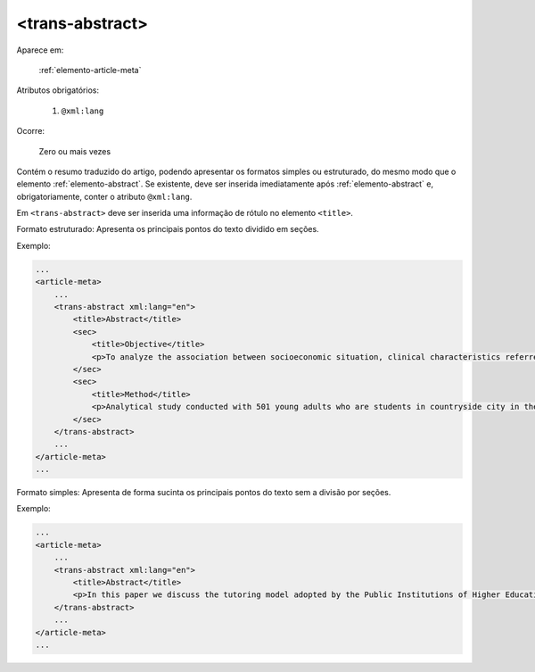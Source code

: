 .. _elemento-trans-abstract:

<trans-abstract>
----------------

Aparece em:

  :ref:`elemento-article-meta`

Atributos obrigatórios:

  1. ``@xml:lang``

Ocorre:

  Zero ou mais vezes

Contém o resumo traduzido do artigo, podendo apresentar os formatos simples ou estruturado, do mesmo modo que o elemento :ref:`elemento-abstract`. Se existente, deve ser inserida imediatamente após :ref:`elemento-abstract` e, obrigatoriamente, conter o atributo ``@xml:lang``.

Em ``<trans-abstract>`` deve ser inserida uma informação de rótulo no elemento ``<title>``.

Formato estruturado: Apresenta os principais pontos do texto dividido em seções.

Exemplo:

.. code-block:: xml

    ...
    <article-meta>
        ...
        <trans-abstract xml:lang="en">
            <title>Abstract</title>
            <sec>
                <title>Objective</title>
                <p>To analyze the association between socioeconomic situation, clinical characteristics referred and the family history of cardiovascular disease, with the Self-perceived health of young adults education and their implications for clinical characteristics observed.</p>
            </sec>
            <sec>
                <title>Method</title>
                <p>Analytical study conducted with 501 young adults who are students in countryside city in the Brazilian Northeast. We used binary logistic regression.</p>
            </sec>
        </trans-abstract>
        ...
    </article-meta>
    ...


Formato simples: Apresenta de forma sucinta os principais pontos do texto sem a divisão por seções.

Exemplo:


.. code-block:: xml

    ...
    <article-meta>
        ...
        <trans-abstract xml:lang="en">
            <title>Abstract</title>
            <p>In this paper we discuss the tutoring model adopted by the Public Institutions of Higher Education that integrate the Open University of Brazil (Universidade Aberta do Brasil - UAB) program. The starting point is the research and the actions developed by the authors in the past decade that are directly related to distance education in Brazil. The focus is on the classroom tutors who are responsible for assisting students in the presential center where they have support and who are selected through publishe.. notes in the virtual notice board of the institutions that offer higher education courses in a distinct mode of classroom teaching.</p>
        </trans-abstract>
        ...
    </article-meta>
    ...


.. {"reviewed_on": "20160629", "by": "gandhalf_thewhite@hotmail.com"}
